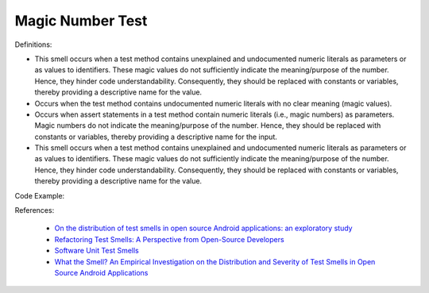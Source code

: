 Magic Number Test
^^^^^
Definitions:

* This smell occurs when a test method contains unexplained and undocumented numeric literals as parameters or as values to identifiers. These magic values do not sufficiently indicate the meaning/purpose of the number. Hence, they hinder code understandability. Consequently, they should be replaced with constants or  variables, thereby providing a descriptive name for the value.
* Occurs when the test method contains undocumented numeric literals with no clear meaning (magic values).
* Occurs when assert statements in a test method contain numeric literals (i.e., magic numbers) as parameters. Magic numbers do not indicate the meaning/purpose of the number. Hence, they should be replaced with constants or variables, thereby providing a descriptive name for the input.
* This smell occurs when a test method contains unexplained and undocumented numeric literals as parameters or as values to identifiers. These magic values do not sufficiently indicate the meaning/purpose of the number. Hence, they hinder code understandability. Consequently, they should be replaced with constants or  variables, thereby providing a descriptive name for the value.


Code Example::

References:

 * `On the distribution of test smells in open source Android applications: an exploratory study <https://dl.acm.org/doi/10.5555/3370272.3370293>`_
 * `Refactoring Test Smells: A Perspective from Open-Source Developers <https://dl.acm.org/doi/10.1145/3425174.3425212>`_
 * `Software Unit Test Smells <https://testsmells.org/>`_
 * `What the Smell? An Empirical Investigation on the Distribution and Severity of Test Smells in Open Source Android Applications <https://www.proquest.com/openview/17433ac63caf619abb410e441e6557f0/1?pq-origsite=gscholar&cbl=18750>`_

